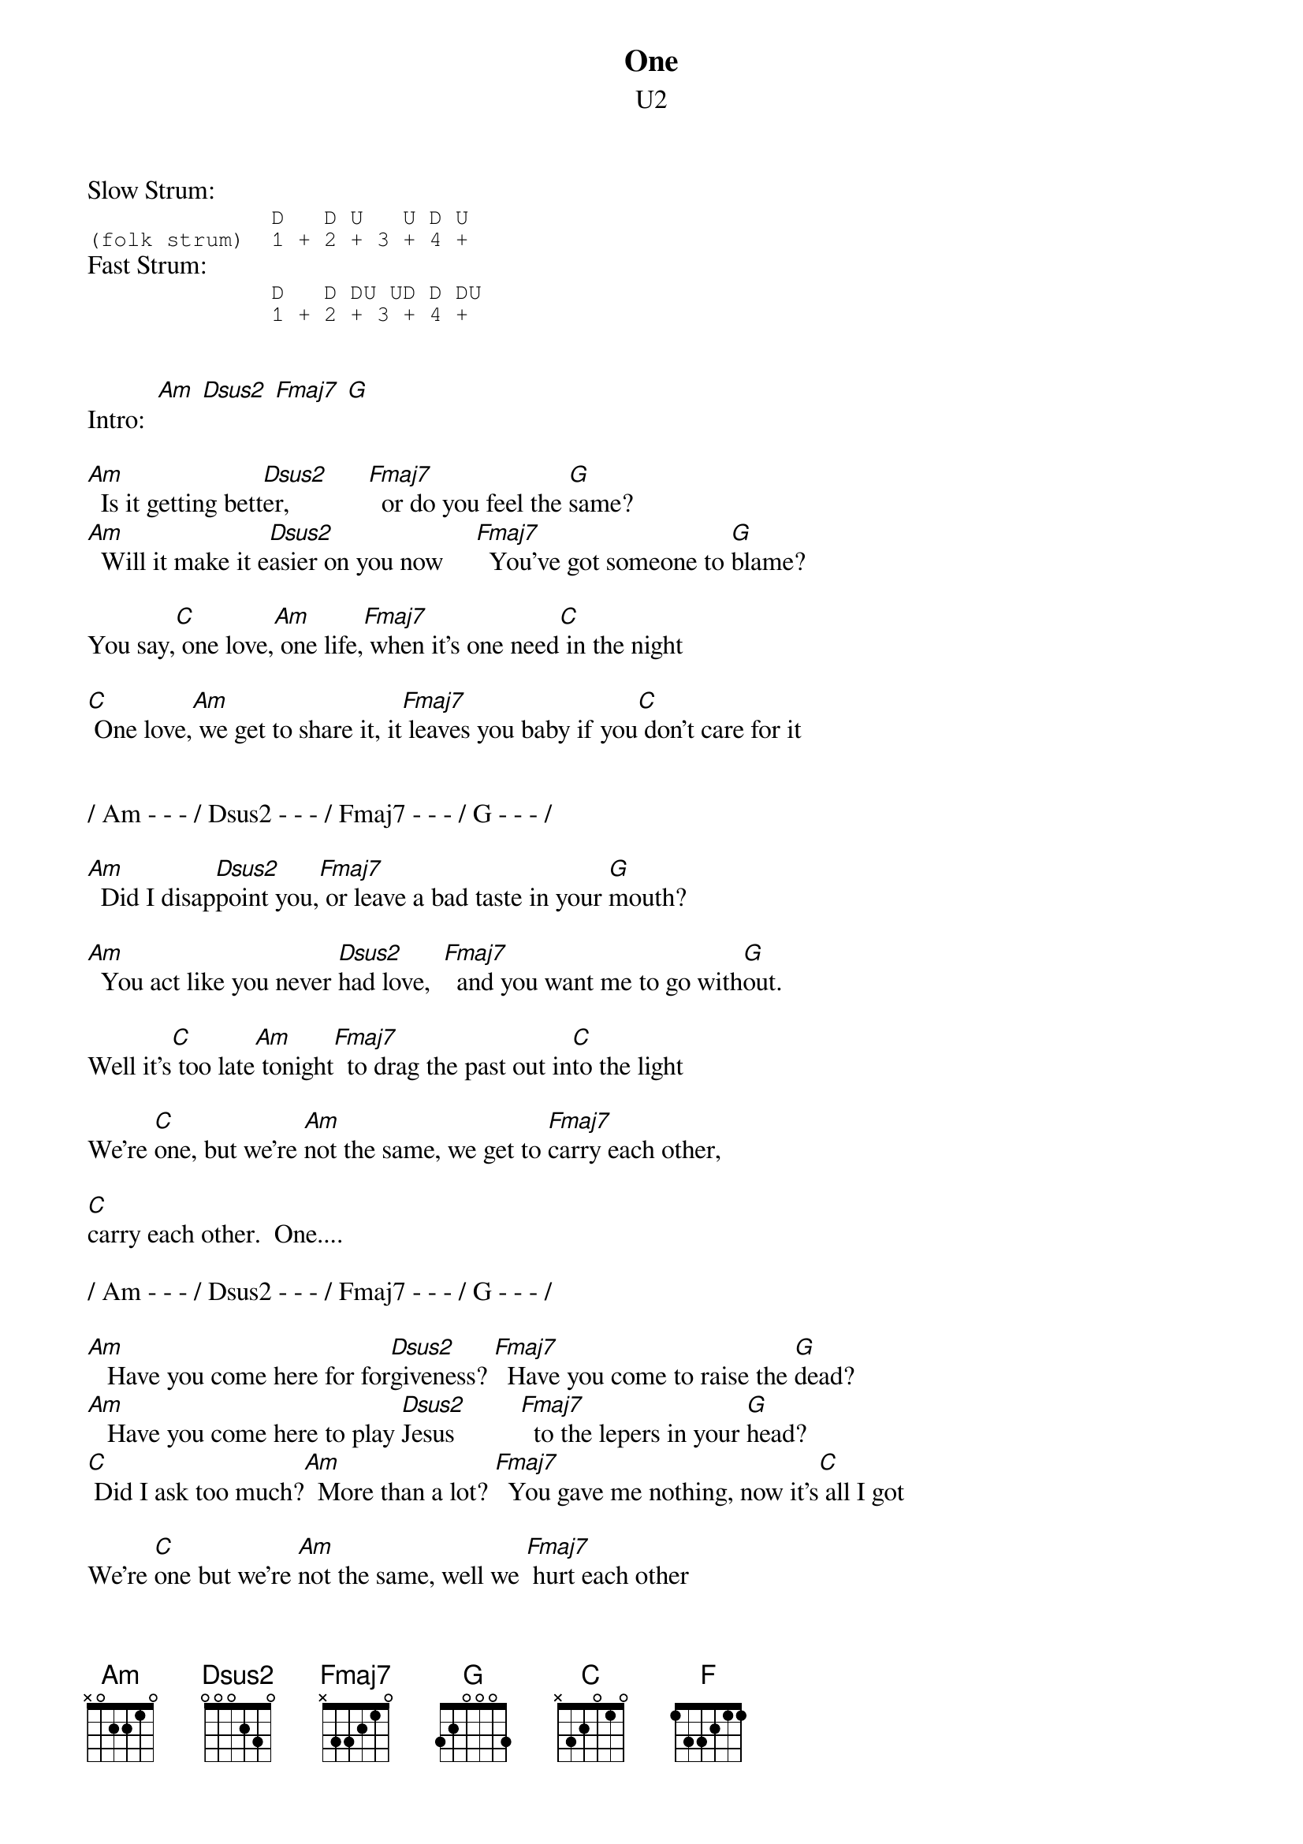 {even}
{t:One}
{st:U2}

Slow Strum:
{sot}
              D   D U   U D U
(folk strum)  1 + 2 + 3 + 4 +
{eot}
Fast Strum:
{sot}
              D   D DU UD D DU
              1 + 2 + 3 + 4 +
{eot}

{define: Dsus2 x x 0 2 3 0}
{define: Fmaj7 1 x 3 2 1 0}

Intro:  [Am] [Dsus2] [Fmaj7] [G]

[Am]  Is it getting bett[Dsus2]er,            [Fmaj7]  or do you feel the [G]same?
[Am]  Will it make it e[Dsus2]asier on you now     [Fmaj7]  You've got someone to [G]blame? 

You say,[C] one love,[Am] one life,[Fmaj7] when it's one need[C] in the night

[C] One love,[Am] we get to share it, it[Fmaj7] leaves you baby if you[C] don't care for it

 
/ Am - - - / Dsus2 - - - / Fmaj7 - - - / G - - - / 

[Am]  Did I disap[Dsus2]point you,[Fmaj7] or leave a bad taste in your [G]mouth?

[Am]  You act like you never [Dsus2]had love,  [Fmaj7]  and you want me to go with[G]out. 

Well it's[C] too late[Am] tonight[Fmaj7]  to drag the past out in[C]to the light

We're [C]one, but we're [Am]not the same, we get to [Fmaj7]carry each other,

[C]carry each other.  One....
 
/ Am - - - / Dsus2 - - - / Fmaj7 - - - / G - - - / 

# {colb}
[Am]   Have you come here for for[Dsus2]giveness? [Fmaj7]  Have you come to raise the [G]dead?
[Am]   Have you come here to play [Dsus2]Jesus          [Fmaj7]  to the lepers in your [G]head?
[C] Did I ask too much?[Am]  More than a lot? [Fmaj7]  You gave me nothing, now it's[C] all I got

We're [C]one but we're [Am]not the same, well we [Fmaj7] hurt each other

Then we [C]do it again, you say

[C]  Love is a temple, [Am]love a higher law.[C]  Love is a temple, [Am]love a higher law.

You [C]ask me to enter, but [G]then you make me crawl

And I[G] can't be holding on[F] to what you got,[F] when all you got is hurt
[C] One love,[Am]  one blood, [Fmaj7]  one life, you got to [C]do what you should

[C] One life,[Am] with each other,[Fmaj7] sisters,[C] brothers

[C] One life, but we're[Am] not the same, we get [Fmaj7]to carry each other,

Car[C]ry each other, one....

/ C - - - / Am - - - / Fmaj7 - - - / C - - - /  x5, hold last C

